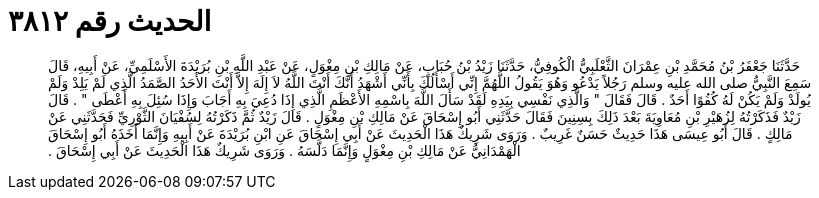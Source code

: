 
= الحديث رقم ٣٨١٢

[quote.hadith]
حَدَّثَنَا جَعْفَرُ بْنُ مُحَمَّدِ بْنِ عِمْرَانَ الثَّعْلَبِيُّ الْكُوفِيُّ، حَدَّثَنَا زَيْدُ بْنُ حُبَابٍ، عَنْ مَالِكِ بْنِ مِغْوَلٍ، عَنْ عَبْدِ اللَّهِ بْنِ بُرَيْدَةَ الأَسْلَمِيِّ، عَنْ أَبِيهِ، قَالَ سَمِعَ النَّبِيُّ صلى الله عليه وسلم رَجُلاً يَدْعُو وَهُوَ يَقُولُ اللَّهُمَّ إِنِّي أَسْأَلُكَ بِأَنِّي أَشْهَدُ أَنَّكَ أَنْتَ اللَّهُ لاَ إِلَهَ إِلاَّ أَنْتَ الأَحَدُ الصَّمَدُ الَّذِي لَمْ يَلِدْ وَلَمْ يُولَدْ وَلَمْ يَكُنْ لَهُ كُفُوًا أَحَدٌ ‏.‏ قَالَ فَقَالَ ‏"‏ وَالَّذِي نَفْسِي بِيَدِهِ لَقَدْ سَأَلَ اللَّهَ بِاسْمِهِ الأَعْظَمِ الَّذِي إِذَا دُعِيَ بِهِ أَجَابَ وَإِذَا سُئِلَ بِهِ أَعْطَى ‏"‏ ‏.‏ قَالَ زَيْدٌ فَذَكَرْتُهُ لِزُهَيْرِ بْنِ مُعَاوِيَةَ بَعْدَ ذَلِكَ بِسِنِينَ فَقَالَ حَدَّثَنِي أَبُو إِسْحَاقَ عَنْ مَالِكِ بْنِ مِغْوَلٍ ‏.‏ قَالَ زَيْدٌ ثُمَّ ذَكَرْتُهُ لِسُفْيَانَ الثَّوْرِيِّ فَحَدَّثَنِي عَنْ مَالِكٍ ‏.‏ قَالَ أَبُو عِيسَى هَذَا حَدِيثٌ حَسَنٌ غَرِيبٌ ‏.‏ وَرَوَى شَرِيكٌ هَذَا الْحَدِيثَ عَنْ أَبِي إِسْحَاقَ عَنِ ابْنِ بُرَيْدَةَ عَنْ أَبِيهِ وَإِنَّمَا أَخَذَهُ أَبُو إِسْحَاقَ الْهَمْدَانِيُّ عَنْ مَالِكِ بْنِ مِغْوَلٍ وَإِنَّمَا دَلَّسَهُ ‏.‏ وَرَوَى شَرِيكٌ هَذَا الْحَدِيثَ عَنْ أَبِي إِسْحَاقَ ‏.‏